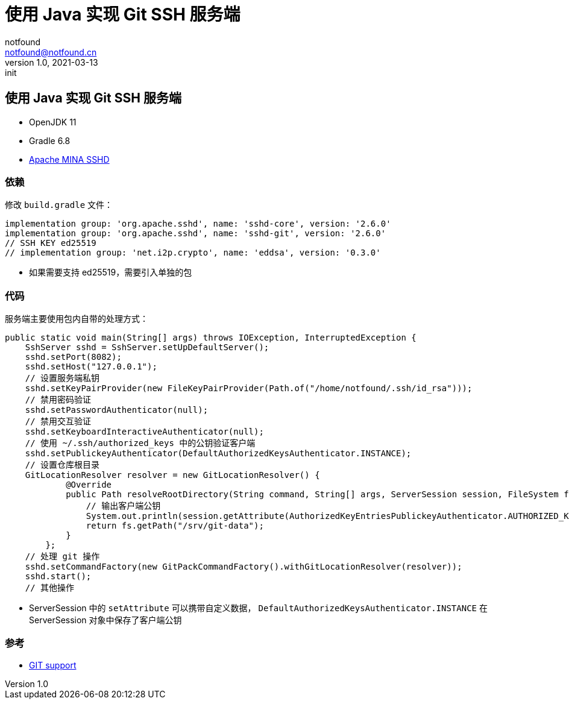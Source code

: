 = 使用 Java 实现 Git SSH 服务端
notfound <notfound@notfound.cn>
1.0, 2021-03-13: init
:sectanchors:

:page-slug: java-ssh-git-server-start
:page-category: java

== 使用 Java 实现 Git SSH 服务端

* OpenJDK 11
* Gradle 6.8
* https://github.com/apache/mina-sshd[Apache MINA SSHD]

=== 依赖

修改 `build.gradle` 文件：

[source,groovy]
----
implementation group: 'org.apache.sshd', name: 'sshd-core', version: '2.6.0'
implementation group: 'org.apache.sshd', name: 'sshd-git', version: '2.6.0'
// SSH KEY ed25519
// implementation group: 'net.i2p.crypto', name: 'eddsa', version: '0.3.0'
----

* 如果需要支持 ed25519，需要引入单独的包

=== 代码

服务端主要使用包内自带的处理方式：

[source,java]
----
public static void main(String[] args) throws IOException, InterruptedException {
    SshServer sshd = SshServer.setUpDefaultServer();
    sshd.setPort(8082);
    sshd.setHost("127.0.0.1");
    // 设置服务端私钥
    sshd.setKeyPairProvider(new FileKeyPairProvider(Path.of("/home/notfound/.ssh/id_rsa")));
    // 禁用密码验证
    sshd.setPasswordAuthenticator(null);
    // 禁用交互验证
    sshd.setKeyboardInteractiveAuthenticator(null);
    // 使用 ~/.ssh/authorized_keys 中的公钥验证客户端
    sshd.setPublickeyAuthenticator(DefaultAuthorizedKeysAuthenticator.INSTANCE);
    // 设置仓库根目录
    GitLocationResolver resolver = new GitLocationResolver() {
            @Override
            public Path resolveRootDirectory(String command, String[] args, ServerSession session, FileSystem fs) throws IOException {
                // 输出客户端公钥
                System.out.println(session.getAttribute(AuthorizedKeyEntriesPublickeyAuthenticator.AUTHORIZED_KEY));
                return fs.getPath("/srv/git-data");
            }
        };
    // 处理 git 操作
    sshd.setCommandFactory(new GitPackCommandFactory().withGitLocationResolver(resolver));
    sshd.start();
    // 其他操作
----

* ServerSession 中的 `setAttribute` 可以携带自定义数据， `DefaultAuthorizedKeysAuthenticator.INSTANCE` 在 ServerSession 对象中保存了客户端公钥

=== 参考

* https://github.com/apache/mina-sshd/blob/sshd-2.6.0/docs/git.md[GIT support]
